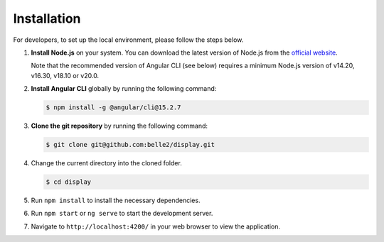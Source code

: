 .. _developer_installation:

Installation
============

For developers, to set up the local environment, please follow the steps below.

1. **Install Node.js** on your system. You can download the latest version of Node.js from the
   `official website`_.

   Note that the recommended version of Angular CLI (see below) requires a minimum Node.js version
   of v14.20, v16.30, v18.10 or v20.0.

.. _official website: https://nodejs.org/en/download


2. **Install Angular CLI** globally by running the following command:
   
   .. code-block:: console

      $ npm install -g @angular/cli@15.2.7

3. **Clone the git repository** by running the following command:
   
   .. code-block:: console

      $ git clone git@github.com:belle2/display.git

4. Change the current directory into the cloned folder.

   .. code-block:: console

      $ cd display

5. Run ``npm install`` to install the necessary dependencies.

6. Run ``npm start`` or ``ng serve`` to start the development server.

7. Navigate to ``http://localhost:4200/`` in your web browser to view the application.
